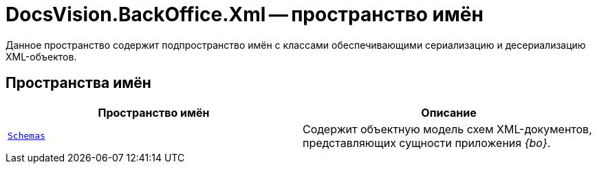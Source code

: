 = DocsVision.BackOffice.Xml -- пространство имён

Данное пространство содержит подпространство имён с классами обеспечивающими сериализацию и десериализацию XML-объектов.

== Пространства имён

[cols=",",options="header"]
|===
|Пространство имён |Описание
|`xref:Schemas/Schemas_NS.adoc[Schemas]` |Содержит объектную модель схем XML-документов, представляющих сущности приложения _{bo}_.
|===
